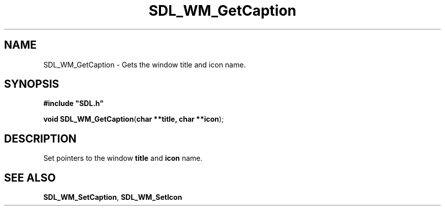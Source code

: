 .TH "SDL_WM_GetCaption" "3" "Tue 11 Sep 2001, 23:01" "SDL" "SDL API Reference" 
.SH "NAME"
SDL_WM_GetCaption \- Gets the window title and icon name\&.
.SH "SYNOPSIS"
.PP
\fB#include "SDL\&.h"
.sp
\fBvoid \fBSDL_WM_GetCaption\fP\fR(\fBchar **title, char **icon\fR);
.SH "DESCRIPTION"
.PP
Set pointers to the window \fBtitle\fR and \fBicon\fR name\&.
.SH "SEE ALSO"
.PP
\fI\fBSDL_WM_SetCaption\fP\fR, \fI\fBSDL_WM_SetIcon\fP\fR
.\" created by instant / docbook-to-man, Tue 11 Sep 2001, 23:01
